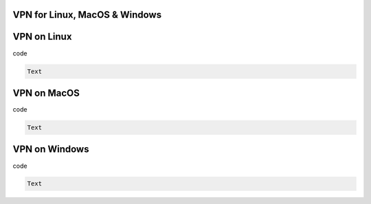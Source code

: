 VPN for Linux, MacOS & Windows 
********


VPN on Linux
********
 
.. code::

code 

.. code::

 Text 

VPN on MacOS
********
 
.. code::

code 

.. code::

 Text 
 
VPN on Windows
********
 
.. code::

code 

.. code::

 Text 
